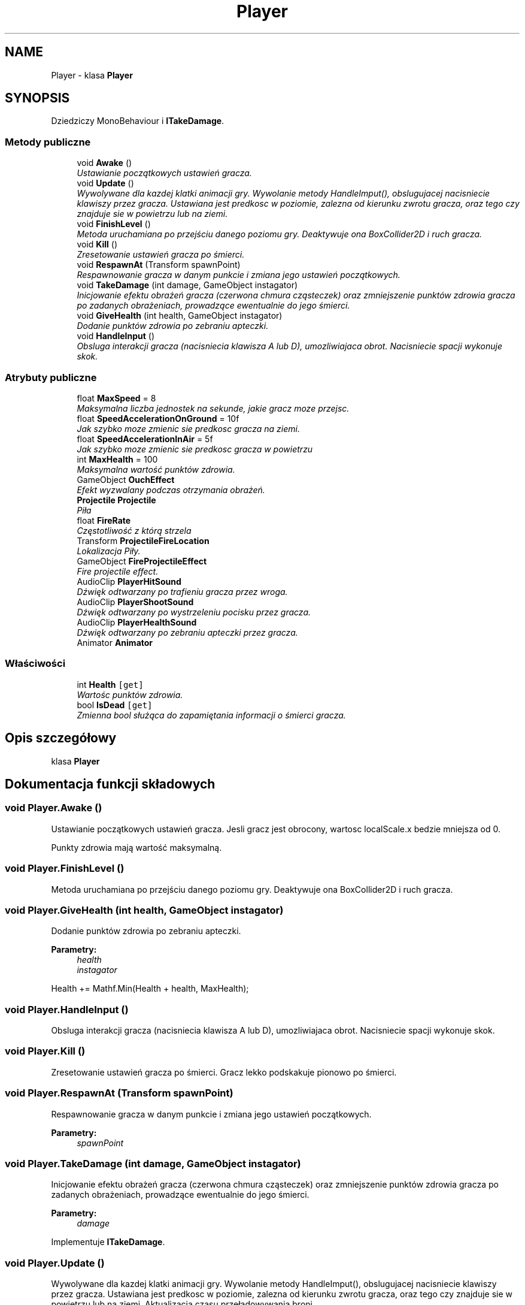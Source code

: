 .TH "Player" 3 "Pn, 11 sty 2016" "Game" \" -*- nroff -*-
.ad l
.nh
.SH NAME
Player \- klasa \fBPlayer\fP  

.SH SYNOPSIS
.br
.PP
.PP
Dziedziczy MonoBehaviour i \fBITakeDamage\fP\&.
.SS "Metody publiczne"

.in +1c
.ti -1c
.RI "void \fBAwake\fP ()"
.br
.RI "\fIUstawianie początkowych ustawień gracza\&. \fP"
.ti -1c
.RI "void \fBUpdate\fP ()"
.br
.RI "\fIWywolywane dla kazdej klatki animacji gry\&. Wywolanie metody HandleImput(), obslugujacej nacisniecie klawiszy przez gracza\&. Ustawiana jest predkosc w poziomie, zalezna od kierunku zwrotu gracza, oraz tego czy znajduje sie w powietrzu lub na ziemi\&. \fP"
.ti -1c
.RI "void \fBFinishLevel\fP ()"
.br
.RI "\fIMetoda uruchamiana po przejściu danego poziomu gry\&. Deaktywuje ona BoxCollider2D i ruch gracza\&. \fP"
.ti -1c
.RI "void \fBKill\fP ()"
.br
.RI "\fIZresetowanie ustawień gracza po śmierci\&. \fP"
.ti -1c
.RI "void \fBRespawnAt\fP (Transform spawnPoint)"
.br
.RI "\fIRespawnowanie gracza w danym punkcie i zmiana jego ustawień początkowych\&. \fP"
.ti -1c
.RI "void \fBTakeDamage\fP (int damage, GameObject instagator)"
.br
.RI "\fIInicjowanie efektu obrażeń gracza (czerwona chmura cząsteczek) oraz zmniejszenie punktów zdrowia gracza po zadanych obrażeniach, prowadzące ewentualnie do jego śmierci\&. \fP"
.ti -1c
.RI "void \fBGiveHealth\fP (int health, GameObject instagator)"
.br
.RI "\fIDodanie punktów zdrowia po zebraniu apteczki\&. \fP"
.ti -1c
.RI "void \fBHandleInput\fP ()"
.br
.RI "\fIObsluga interakcji gracza (nacisniecia klawisza A lub D), umozliwiajaca obrot\&. Nacisniecie spacji wykonuje skok\&. \fP"
.in -1c
.SS "Atrybuty publiczne"

.in +1c
.ti -1c
.RI "float \fBMaxSpeed\fP = 8"
.br
.RI "\fIMaksymalna liczba jednostek na sekunde, jakie gracz moze przejsc\&. \fP"
.ti -1c
.RI "float \fBSpeedAccelerationOnGround\fP = 10f"
.br
.RI "\fIJak szybko moze zmienic sie predkosc gracza na ziemi\&. \fP"
.ti -1c
.RI "float \fBSpeedAccelerationInAir\fP = 5f"
.br
.RI "\fIJak szybko moze zmienic sie predkosc gracza w powietrzu \fP"
.ti -1c
.RI "int \fBMaxHealth\fP = 100"
.br
.RI "\fIMaksymalna wartość punktów zdrowia\&. \fP"
.ti -1c
.RI "GameObject \fBOuchEffect\fP"
.br
.RI "\fIEfekt wyzwalany podczas otrzymania obrażeń\&. \fP"
.ti -1c
.RI "\fBProjectile\fP \fBProjectile\fP"
.br
.RI "\fIPiła \fP"
.ti -1c
.RI "float \fBFireRate\fP"
.br
.RI "\fICzęstotliwość z którą strzela \fP"
.ti -1c
.RI "Transform \fBProjectileFireLocation\fP"
.br
.RI "\fILokalizacja Piły\&. \fP"
.ti -1c
.RI "GameObject \fBFireProjectileEffect\fP"
.br
.RI "\fIFire projectile effect\&. \fP"
.ti -1c
.RI "AudioClip \fBPlayerHitSound\fP"
.br
.RI "\fIDźwięk odtwarzany po trafieniu gracza przez wroga\&. \fP"
.ti -1c
.RI "AudioClip \fBPlayerShootSound\fP"
.br
.RI "\fIDźwięk odtwarzany po wystrzeleniu pocisku przez gracza\&. \fP"
.ti -1c
.RI "AudioClip \fBPlayerHealthSound\fP"
.br
.RI "\fIDźwięk odtwarzany po zebraniu apteczki przez gracza\&. \fP"
.ti -1c
.RI "Animator \fBAnimator\fP"
.br
.in -1c
.SS "Właściwości"

.in +1c
.ti -1c
.RI "int \fBHealth\fP\fC [get]\fP"
.br
.RI "\fIWartośc punktów zdrowia\&. \fP"
.ti -1c
.RI "bool \fBIsDead\fP\fC [get]\fP"
.br
.RI "\fIZmienna bool służąca do zapamiętania informacji o śmierci gracza\&. \fP"
.in -1c
.SH "Opis szczegółowy"
.PP 
klasa \fBPlayer\fP 


.SH "Dokumentacja funkcji składowych"
.PP 
.SS "void Player\&.Awake ()"

.PP
Ustawianie początkowych ustawień gracza\&. Jesli gracz jest obrocony, wartosc localScale\&.x bedzie mniejsza od 0\&.
.PP
Punkty zdrowia mają wartość maksymalną\&. 
.SS "void Player\&.FinishLevel ()"

.PP
Metoda uruchamiana po przejściu danego poziomu gry\&. Deaktywuje ona BoxCollider2D i ruch gracza\&. 
.SS "void Player\&.GiveHealth (int health, GameObject instagator)"

.PP
Dodanie punktów zdrowia po zebraniu apteczki\&. 
.PP
\fBParametry:\fP
.RS 4
\fIhealth\fP 
.br
\fIinstagator\fP 
.RE
.PP
Health += Mathf\&.Min(Health + health, MaxHealth); 
.SS "void Player\&.HandleInput ()"

.PP
Obsluga interakcji gracza (nacisniecia klawisza A lub D), umozliwiajaca obrot\&. Nacisniecie spacji wykonuje skok\&. 
.SS "void Player\&.Kill ()"

.PP
Zresetowanie ustawień gracza po śmierci\&. Gracz lekko podskakuje pionowo po śmierci\&. 
.SS "void Player\&.RespawnAt (Transform spawnPoint)"

.PP
Respawnowanie gracza w danym punkcie i zmiana jego ustawień początkowych\&. 
.PP
\fBParametry:\fP
.RS 4
\fIspawnPoint\fP 
.RE
.PP

.SS "void Player\&.TakeDamage (int damage, GameObject instagator)"

.PP
Inicjowanie efektu obrażeń gracza (czerwona chmura cząsteczek) oraz zmniejszenie punktów zdrowia gracza po zadanych obrażeniach, prowadzące ewentualnie do jego śmierci\&. 
.PP
\fBParametry:\fP
.RS 4
\fIdamage\fP 
.RE
.PP

.PP
Implementuje \fBITakeDamage\fP\&.
.SS "void Player\&.Update ()"

.PP
Wywolywane dla kazdej klatki animacji gry\&. Wywolanie metody HandleImput(), obslugujacej nacisniecie klawiszy przez gracza\&. Ustawiana jest predkosc w poziomie, zalezna od kierunku zwrotu gracza, oraz tego czy znajduje sie w powietrzu lub na ziemi\&. Aktualizacja czasu przeładowywania broni\&.
.PP
Ustawienie wartości prędkości jako liczby między 0, a 1\&. 
.SH "Dokumentacja atrybutów składowych"
.PP 
.SS "GameObject Player\&.FireProjectileEffect"

.PP
Fire projectile effect\&. 
.SS "float Player\&.FireRate"

.PP
Częstotliwość z którą strzela 
.SS "int Player\&.MaxHealth = 100"

.PP
Maksymalna wartość punktów zdrowia\&. 
.SS "float Player\&.MaxSpeed = 8"

.PP
Maksymalna liczba jednostek na sekunde, jakie gracz moze przejsc\&. 
.SS "GameObject Player\&.OuchEffect"

.PP
Efekt wyzwalany podczas otrzymania obrażeń\&. 
.SS "AudioClip Player\&.PlayerHealthSound"

.PP
Dźwięk odtwarzany po zebraniu apteczki przez gracza\&. 
.SS "AudioClip Player\&.PlayerHitSound"

.PP
Dźwięk odtwarzany po trafieniu gracza przez wroga\&. 
.SS "AudioClip Player\&.PlayerShootSound"

.PP
Dźwięk odtwarzany po wystrzeleniu pocisku przez gracza\&. 
.SS "\fBProjectile\fP Player\&.Projectile"

.PP
Piła 
.SS "Transform Player\&.ProjectileFireLocation"

.PP
Lokalizacja Piły\&. 
.SS "float Player\&.SpeedAccelerationInAir = 5f"

.PP
Jak szybko moze zmienic sie predkosc gracza w powietrzu 
.SS "float Player\&.SpeedAccelerationOnGround = 10f"

.PP
Jak szybko moze zmienic sie predkosc gracza na ziemi\&. 
.SH "Dokumentacja właściwości"
.PP 
.SS "int Player\&.Health\fC [get]\fP"

.PP
Wartośc punktów zdrowia\&. 
.SS "bool Player\&.IsDead\fC [get]\fP"

.PP
Zmienna bool służąca do zapamiętania informacji o śmierci gracza\&. 

.SH "Autor"
.PP 
Wygenerowano automatycznie z kodu źródłowego programem Doxygen dla Game\&.
